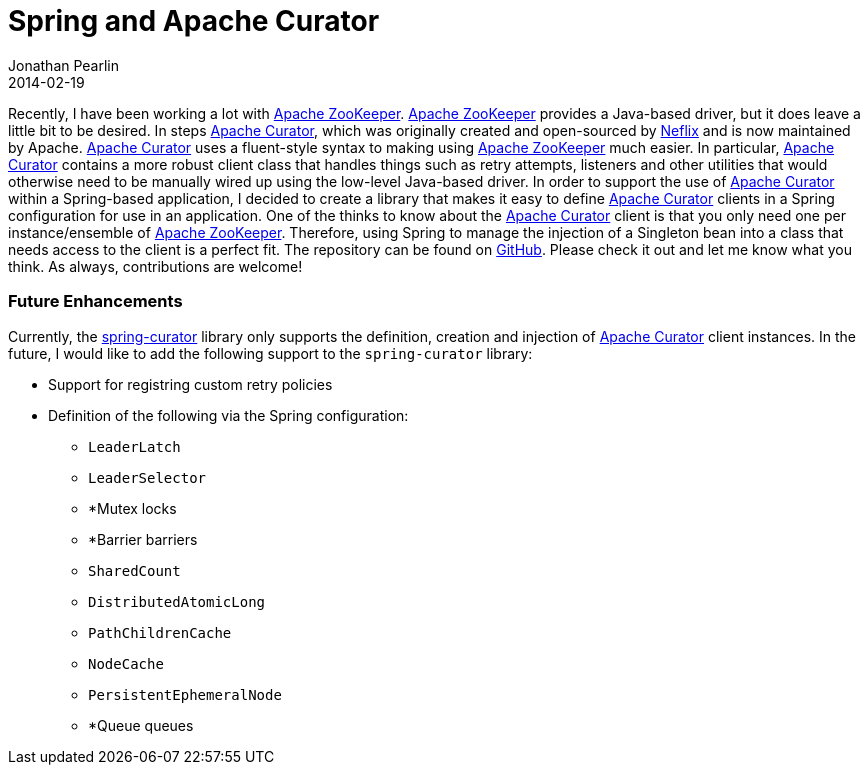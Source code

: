 = Spring and Apache Curator
Jonathan Pearlin
2014-02-19
:jbake-type: post
:jbake-tags: java,spring,curator,zookeeper
:jbake-status: published
:source-highlighter: prettify
:id: spring_apache_curator
:curator: http://curator.apache.org/[Apache Curator]
:zookeeper: http://zookeeper.apache.org/[Apache ZooKeeper]
:icons: font

Recently, I have been working a lot with {zookeeper}.  {zookeeper} provides a Java-based driver, but it does leave a little bit to be desired.  In steps {curator}, which was originally created and open-sourced
by https://github.com/netflix/curator[Neflix] and is now maintained by Apache.  {curator} uses a fluent-style syntax to making using {zookeeper} much easier.  In particular, {curator} contains a more robust client class that handles things such
as retry attempts, listeners and other utilities that would otherwise need to be manually wired up using the low-level Java-based driver.  In order to support the use of {curator} within a Spring-based application,
I decided to create a library that makes it easy to define {curator} clients in a Spring configuration for use in an application.  One of the thinks to know about the {curator} client is that you only need one
per instance/ensemble of {zookeeper}.  Therefore, using Spring to manage the injection of a Singleton bean into a class that needs access to the client is a perfect fit.  The repository can be found on
https://github.com/jdpgrailsdev/spring-curator[GitHub].  Please check it out and let me know what you think.  As always, contributions are welcome!

=== Future Enhancements ===

Currently, the https://github.com/jdpgrailsdev/spring-curator[spring-curator] library only supports the definition, creation and injection of {curator} client instances.  In the future, I would like to add the
following support to the `spring-curator` library:

* Support for registring custom retry policies
* Definition of the following via the Spring configuration:
** `LeaderLatch`
** `LeaderSelector`
** *Mutex locks
** *Barrier barriers
** `SharedCount`
** `DistributedAtomicLong`
** `PathChildrenCache`
** `NodeCache`
** `PersistentEphemeralNode`
** *Queue queues

